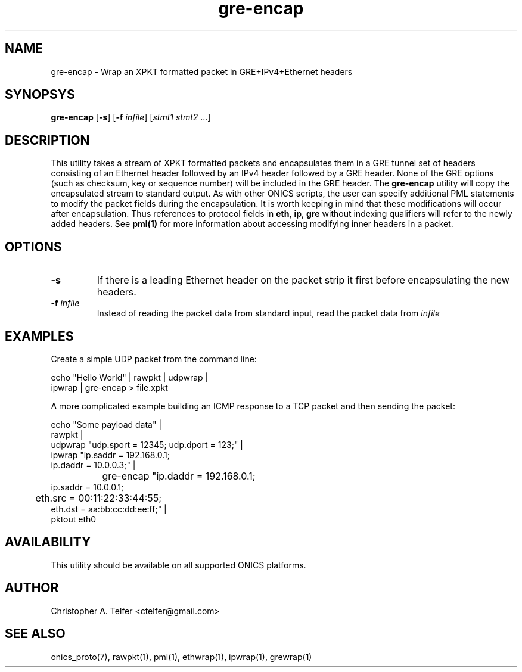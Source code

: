 .TH "gre-encap" 1 "January 2016" "ONICS 1.0"
.SH NAME
gre-encap
- Wrap an XPKT formatted packet in GRE+IPv4+Ethernet headers
.P
.SH SYNOPSYS
\fBgre-encap\fP [\fB-s\fP] [\fB-f\fP \fIinfile\fP] [\fIstmt1\fP \fIstmt2\fP ...]
.P
.P
.SH DESCRIPTION
This utility takes a stream of XPKT formatted packets and encapsulates
them in a GRE tunnel set of headers consisting of an Ethernet header
followed by an IPv4 header followed by a GRE header.  None of the GRE
options (such as checksum, key or sequence number) will be included in
the GRE header.  The \fBgre-encap\fP utility will copy the encapsulated
stream to standard output.  As with other ONICS scripts, the user can
specify additional PML statements to modify the packet fields during the
encapsulation.  It is worth keeping in mind that these modifications
will occur after encapsulation.  Thus references to protocol fields in
\fBeth\fP, \fBip\fP, \fBgre\fP without indexing qualifiers will refer to
the newly added headers.  See \fBpml(1)\fP for more information about
accessing modifying inner headers in a packet.
.P
.SH OPTIONS
.P
.IP "\fB-s\fP"
If there is a leading Ethernet header on the packet strip it first before
encapsulating the new headers.
.IP "\fB-f\fP \fIinfile\fP"
Instead of reading the packet data from standard input, read the 
packet data from \fIinfile\fP
.P
.SH EXAMPLES
.P
Create a simple UDP packet from the command line:
.nf

        echo "Hello World" | rawpkt | udpwrap | 
                             ipwrap | gre-encap > file.xpkt

.fi
.P
A more complicated example building an ICMP response to a TCP packet
and then sending the packet:
.nf

        echo "Some payload data" | 
                rawpkt                                          |
                udpwrap  "udp.sport = 12345; udp.dport = 123;"  | 
                ipwrap   "ip.saddr = 192.168.0.1; 
                          ip.daddr = 10.0.0.3;"                 | 
		gre-encap "ip.daddr = 192.168.0.1; 
                           ip.saddr = 10.0.0.1;
                	   eth.src = 00:11:22:33:44:55; 
                           eth.dst = aa:bb:cc:dd:ee:ff;"        | 
                pktout eth0

.fi
.P
.SH AVAILABILITY
This utility should be available on all supported ONICS platforms.
.P
.SH AUTHOR
Christopher A. Telfer <ctelfer@gmail.com>
.P
.SH "SEE ALSO"
onics_proto(7), rawpkt(1), pml(1), ethwrap(1), ipwrap(1), grewrap(1)
